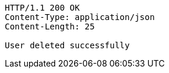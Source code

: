 [source,http,options="nowrap"]
----
HTTP/1.1 200 OK
Content-Type: application/json
Content-Length: 25

User deleted successfully
----